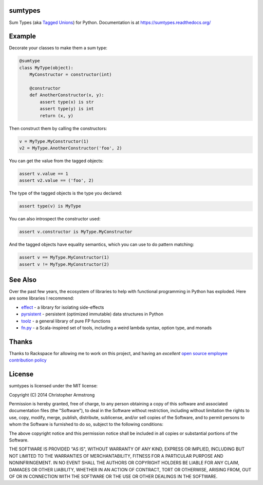 sumtypes
========

.. image:: https://travis-ci.org/radix/sumtypes.svg?branch=master
    :target: https://travis-ci.org/radix/sumtypes

Sum Types (aka `Tagged Unions`_) for Python. Documentation is at
https://sumtypes.readthedocs.org/

.. _`Tagged Unions`: http://en.wikipedia.org/wiki/Tagged_union

Example
=======

Decorate your classes to make them a sum type:

.. code:: python

    @sumtype
    class MyType(object):
        MyConstructor = constructor(int)

        @constructor
        def AnotherConstructor(x, y):
            assert type(x) is str
            assert type(y) is int
            return (x, y)

Then construct them by calling the constructors:

.. code:: python

    v = MyType.MyConstructor(1)
    v2 = MyType.AnotherConstructor('foo', 2)

You can get the value from the tagged objects:

.. code:: python

    assert v.value == 1
    assert v2.value == ('foo', 2)

The type of the tagged objects is the type you declared:

.. code:: python

    assert type(v) is MyType

You can also introspect the constructor used:

.. code:: python

    assert v.constructor is MyType.MyConstructor

And the tagged objects have equality semantics, which you can use to do pattern
matching:

.. code:: python

    assert v == MyType.MyConstructor(1)
    assert v != MyType.MyConstructor(2)


See Also
========

Over the past few years, the ecosystem of libraries to help with functional
programming in Python has exploded. Here are some libraries I recommend:

- `effect`_ - a library for isolating side-effects
- `pyrsistent`_ - persistent (optimized immutable) data structures in Python
- `toolz`_ - a general library of pure FP functions
- `fn.py`_ - a Scala-inspired set of tools, including a weird lambda syntax, option type, and monads

.. _`effect`: https://pypi.python.org/pypi/effect/
.. _`pyrsistent`: https://pypi.python.org/pypi/pyrsistent/
.. _`toolz`: https://pypi.python.org/pypi/toolz
.. _`fn.py`: https://pypi.python.org/pypi/fn


Thanks
======

Thanks to Rackspace for allowing me to work on this project, and having an
*excellent* `open source employee contribution policy`_

.. _`open source employee contribution policy`: https://www.rackspace.com/blog/rackspaces-policy-on-contributing-to-open-source/


License
=======

sumtypes is licensed under the MIT license:

Copyright (C) 2014 Christopher Armstrong

Permission is hereby granted, free of charge, to any person obtaining a copy of
this software and associated documentation files (the "Software"), to deal in
the Software without restriction, including without limitation the rights to
use, copy, modify, merge, publish, distribute, sublicense, and/or sell copies of
the Software, and to permit persons to whom the Software is furnished to do so,
subject to the following conditions:

The above copyright notice and this permission notice shall be included in all
copies or substantial portions of the Software.

THE SOFTWARE IS PROVIDED "AS IS", WITHOUT WARRANTY OF ANY KIND, EXPRESS OR
IMPLIED, INCLUDING BUT NOT LIMITED TO THE WARRANTIES OF MERCHANTABILITY, FITNESS
FOR A PARTICULAR PURPOSE AND NONINFRINGEMENT. IN NO EVENT SHALL THE AUTHORS OR
COPYRIGHT HOLDERS BE LIABLE FOR ANY CLAIM, DAMAGES OR OTHER LIABILITY, WHETHER
IN AN ACTION OF CONTRACT, TORT OR OTHERWISE, ARISING FROM, OUT OF OR IN
CONNECTION WITH THE SOFTWARE OR THE USE OR OTHER DEALINGS IN THE SOFTWARE.


